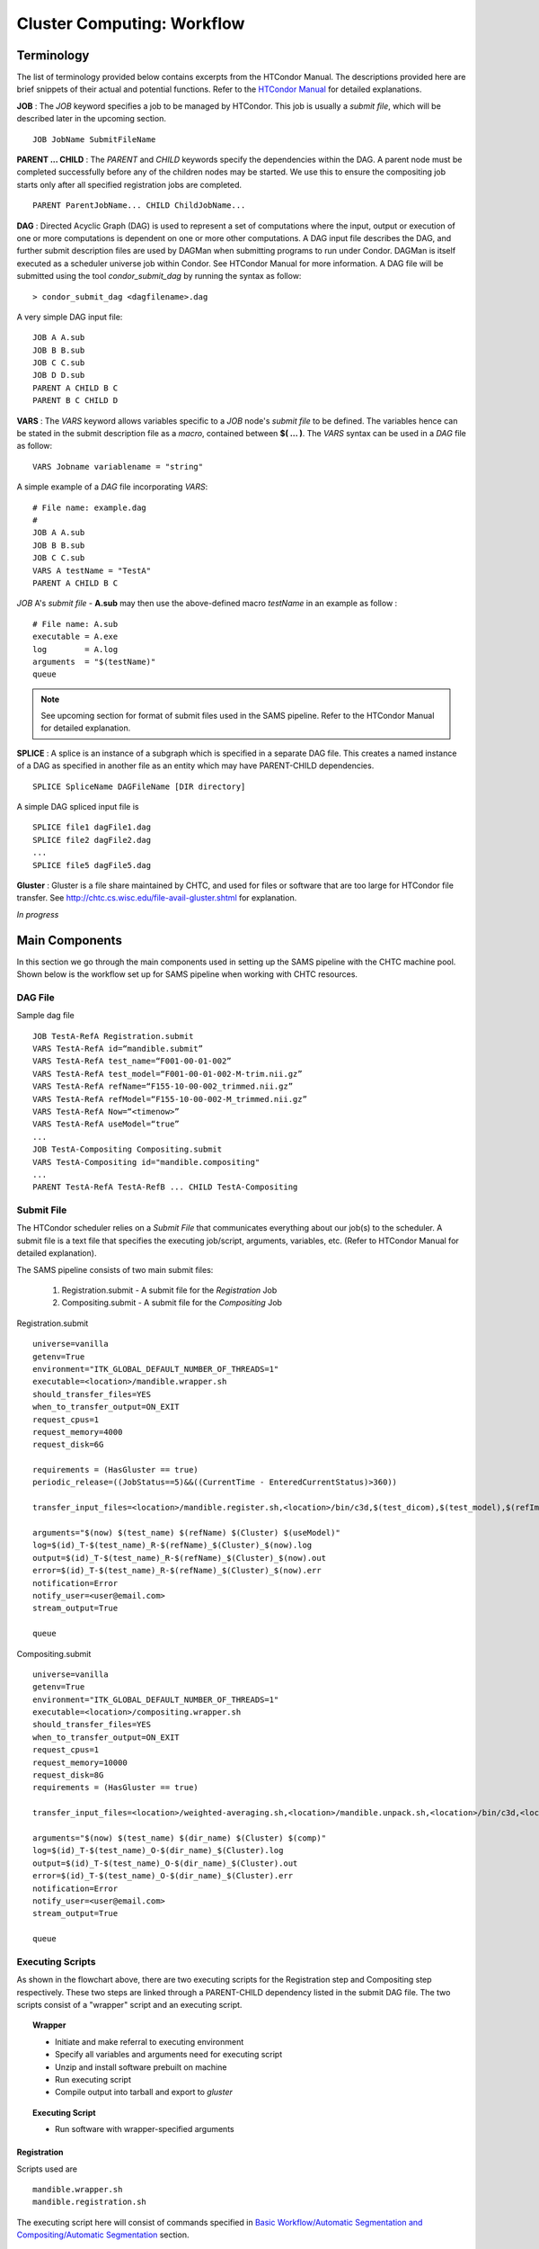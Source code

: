 ```````````````````````````
Cluster Computing: Workflow
```````````````````````````
-----------
Terminology
-----------
The list of terminology provided below contains excerpts from the HTCondor Manual. The descriptions provided here are brief snippets of their actual and potential functions. Refer to the `HTCondor Manual <https://research.cs.wisc.edu/htcondor/manual>`_ for detailed explanations.

**JOB** :
The *JOB* keyword specifies a job to be managed by HTCondor. This job is usually a *submit file*, which will be described later in the upcoming section. ::

   JOB JobName SubmitFileName


**PARENT ... CHILD** :
The *PARENT* and *CHILD* keywords specify the dependencies within the DAG. A parent node must be completed successfully before any of the children nodes may be started. We use this to ensure the compositing job starts only after all specified registration jobs are completed. ::

   PARENT ParentJobName... CHILD ChildJobName...


**DAG** :
Directed Acyclic Graph (DAG) is used to represent a set of computations where the input, output or execution of one or more computations is dependent on one or more other computations. A DAG input file describes the DAG, and further submit description files are used by DAGMan when submitting programs to run under Condor. DAGMan is itself executed as a scheduler universe job within Condor. See HTCondor Manual for more information.
A DAG file will be submitted using the tool *condor_submit_dag* by running the syntax as follow: ::

   > condor_submit_dag <dagfilename>.dag

A very simple DAG input file: ::

   JOB A A.sub
   JOB B B.sub
   JOB C C.sub
   JOB D D.sub
   PARENT A CHILD B C
   PARENT B C CHILD D


**VARS** : 
The *VARS* keyword allows variables specific to a *JOB* node's *submit file* to be defined. The variables hence can be stated in the submit description file as a *macro*, contained between **$( ... )**. The *VARS* syntax can be used in a *DAG* file as follow: ::

   VARS Jobname variablename = "string"

A simple example of a *DAG* file incorporating *VARS*: ::

   # File name: example.dag
   # 
   JOB A A.sub
   JOB B B.sub
   JOB C C.sub
   VARS A testName = "TestA"
   PARENT A CHILD B C 

*JOB* A's *submit file* - **A.sub** may then use the above-defined macro *testName* in an example as follow : ::

   # File name: A.sub
   executable = A.exe
   log        = A.log
   arguments  = "$(testName)"
   queue

.. note::
 See upcoming section for format of submit files used in the SAMS pipeline. Refer to the HTCondor Manual for detailed explanation. 


**SPLICE** :
A splice is an instance of a subgraph which is specified in a separate DAG file. This creates a named instance of a DAG as specified in another file as an entity which may have PARENT-CHILD dependencies. ::

   SPLICE SpliceName DAGFileName [DIR directory]

A simple DAG spliced input file is ::

   SPLICE file1 dagFile1.dag
   SPLICE file2 dagFile2.dag
   ...
   SPLICE file5 dagFile5.dag


**Gluster** :
Gluster is a file share maintained by CHTC, and used for files or software that are too large for HTCondor file transfer. See `<http://chtc.cs.wisc.edu/file-avail-gluster.shtml>`_ for explanation.


*In progress*


---------------
Main Components
---------------
In this section we go through the main components used in setting up the SAMS pipeline with the CHTC machine pool.
Shown below is the workflow set up for SAMS pipeline when working with CHTC resources.

.. image:: images/SAMSCHTC-Flowchart.png

DAG File
~~~~~~~~

Sample dag file ::

        JOB TestA-RefA Registration.submit
        VARS TestA-RefA id=“mandible.submit”
        VARS TestA-RefA test_name=“F001-00-01-002”
        VARS TestA-RefA test_model=“F001-00-01-002-M-trim.nii.gz”
        VARS TestA-RefA refName=“F155-10-00-002_trimmed.nii.gz”
        VARS TestA-RefA refModel=“F155-10-00-002-M_trimmed.nii.gz”
        VARS TestA-RefA Now=“<timenow>”
        VARS TestA-RefA useModel=“true”
        ...
        JOB TestA-Compositing Compositing.submit
        VARS TestA-Compositing id="mandible.compositing"
        ...
        PARENT TestA-RefA TestA-RefB ... CHILD TestA-Compositing



Submit File
~~~~~~~~~~~
The HTCondor scheduler relies on a *Submit File* that communicates everything about our job(s) to the scheduler. A submit file is a text file that specifies the executing job/script, arguments, variables, etc. (Refer to HTCondor Manual for detailed explanation).

The SAMS pipeline consists of two main submit files:

 1) Registration.submit - A submit file for the *Registration* Job
 2) Compositing.submit - A submit file for the *Compositing* Job

Registration.submit ::

        universe=vanilla
        getenv=True
        environment="ITK_GLOBAL_DEFAULT_NUMBER_OF_THREADS=1"
        executable=<location>/mandible.wrapper.sh
        should_transfer_files=YES
        when_to_transfer_output=ON_EXIT
        request_cpus=1
        request_memory=4000
        request_disk=6G

        requirements = (HasGluster == true)
        periodic_release=((JobStatus==5)&&((CurrentTime - EnteredCurrentStatus)>360))

        transfer_input_files=<location>/mandible.register.sh,<location>/bin/c3d,$(test_dicom),$(test_model),$(refImg),$(refMod),<location>/fsl-5.0.8-chtc-built.tgz,<location>/ants-chtc-built.tgz

        arguments="$(now) $(test_name) $(refName) $(Cluster) $(useModel)"
        log=$(id)_T-$(test_name)_R-$(refName)_$(Cluster)_$(now).log
        output=$(id)_T-$(test_name)_R-$(refName)_$(Cluster)_$(now).out
        error=$(id)_T-$(test_name)_R-$(refName)_$(Cluster)_$(now).err
        notification=Error
        notify_user=<user@email.com>
        stream_output=True

        queue


Compositing.submit ::

        universe=vanilla
        getenv=True
        environment="ITK_GLOBAL_DEFAULT_NUMBER_OF_THREADS=1"
        executable=<location>/compositing.wrapper.sh
        should_transfer_files=YES
        when_to_transfer_output=ON_EXIT
        request_cpus=1
        request_memory=10000
        request_disk=8G
        requirements = (HasGluster == true)

        transfer_input_files=<location>/weighted-averaging.sh,<location>/mandible.unpack.sh,<location>/bin/c3d,<location>/$(test_model),<location>/fsl-5.0.8-chtc-built.tgz

        arguments="$(now) $(test_name) $(dir_name) $(Cluster) $(comp)"
        log=$(id)_T-$(test_name)_O-$(dir_name)_$(Cluster).log
        output=$(id)_T-$(test_name)_O-$(dir_name)_$(Cluster).out
        error=$(id)_T-$(test_name)_O-$(dir_name)_$(Cluster).err
        notification=Error
        notify_user=<user@email.com>
        stream_output=True

        queue


Executing Scripts
~~~~~~~~~~~~~~~~~
As shown in the flowchart above, there are two executing scripts for the Registration step and Compositing step respectively. These two steps are linked through a PARENT-CHILD dependency listed in the submit DAG file.
The two scripts consist of a "wrapper" script and an executing script.

.. topic:: Wrapper

        * Initiate and make referral to executing environment
        * Specify all variables and arguments need for executing script
        * Unzip and install software prebuilt on machine
        * Run executing script
        * Compile output into tarball and export to *gluster*

.. topic:: Executing Script

        * Run software with wrapper-specified arguments


Registration
^^^^^^^^^^^^

Scripts used are ::

        mandible.wrapper.sh
        mandible.registration.sh

The executing script here will consist of commands specified in `Basic Workflow/Automatic Segmentation and Compositing/Automatic Segmentation <http://samsdoc.readthedocs.io/en/latest/pipeline.html#automatic-segmentation>`_ section.


Compositing
^^^^^^^^^^^

Scripts used are ::

        compositing.wrapper.sh
        weighted-averaging.sh
        mandible.unpack.sh

The executing script here will consist of commands specified in `Basic Workflow/Automatic Segmentation and Compositing/Compositing <http://samsdoc.readthedocs.io/en/latest/pipeline.html#compositing>`_ section.








